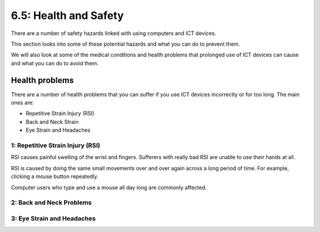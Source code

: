 ======================
6.5: Health and Safety
======================

There are a number of safety hazards linked with using computers and ICT devices.

This section looks into some of these potential hazards and what you can do to prevent them.

We will also look at some of the medical conditions and health problems that prolonged use of ICT devices can cause and what you can do to avoid them.

Health problems
^^^^^^^^^^^^^^^
There are a number of health problems that you can suffer if you use ICT devices incorrectly or for too long. The main ones are: 

* Repetitive Strain Injury (RSI)
* Back and Neck Strain
* Eye Strain and Headaches

1: Repetitive Strain Injury (RSI)
"""""""""""""""""""""""""""""""""
RSI causes painful swelling of the wrist and fingers. Sufferers with really bad RSI are unable to use their hands at all. 

RSI is caused by doing the same small movements over and over again across a long period of time. For example, clicking a mouse button repeatedly. 

Computer users who type and use a mouse all day long are commonly affected.

2: Back and Neck Problems
"""""""""""""""""""""""""

3: Eye Strain and Headaches
"""""""""""""""""""""""""""

